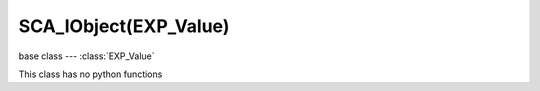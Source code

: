 SCA_IObject(EXP_Value)
===================

base class --- :class:`EXP_Value`

.. class:: SCA_IObject(EXP_Value)

   This class has no python functions
